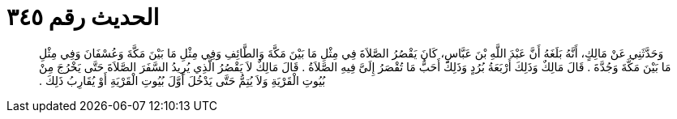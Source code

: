 
= الحديث رقم ٣٤٥

[quote.hadith]
وَحَدَّثَنِي عَنْ مَالِكٍ، أَنَّهُ بَلَغَهُ أَنَّ عَبْدَ اللَّهِ بْنَ عَبَّاسٍ، كَانَ يَقْصُرُ الصَّلاَةَ فِي مِثْلِ مَا بَيْنَ مَكَّةَ وَالطَّائِفِ وَفِي مِثْلِ مَا بَيْنَ مَكَّةَ وَعُسْفَانَ وَفِي مِثْلِ مَا بَيْنَ مَكَّةَ وَجُدَّةَ ‏.‏ قَالَ مَالِكٌ وَذَلِكَ أَرْبَعَةُ بُرُدٍ وَذَلِكَ أَحَبُّ مَا تُقْصَرُ إِلَىَّ فِيهِ الصَّلاَةُ ‏.‏ قَالَ مَالِكٌ لاَ يَقْصُرُ الَّذِي يُرِيدُ السَّفَرَ الصَّلاَةَ حَتَّى يَخْرُجَ مِنْ بُيُوتِ الْقَرْيَةِ وَلاَ يُتِمُّ حَتَّى يَدْخُلَ أَوَّلَ بُيُوتِ الْقَرْيَةِ أَوْ يُقَارِبُ ذَلِكَ ‏.‏